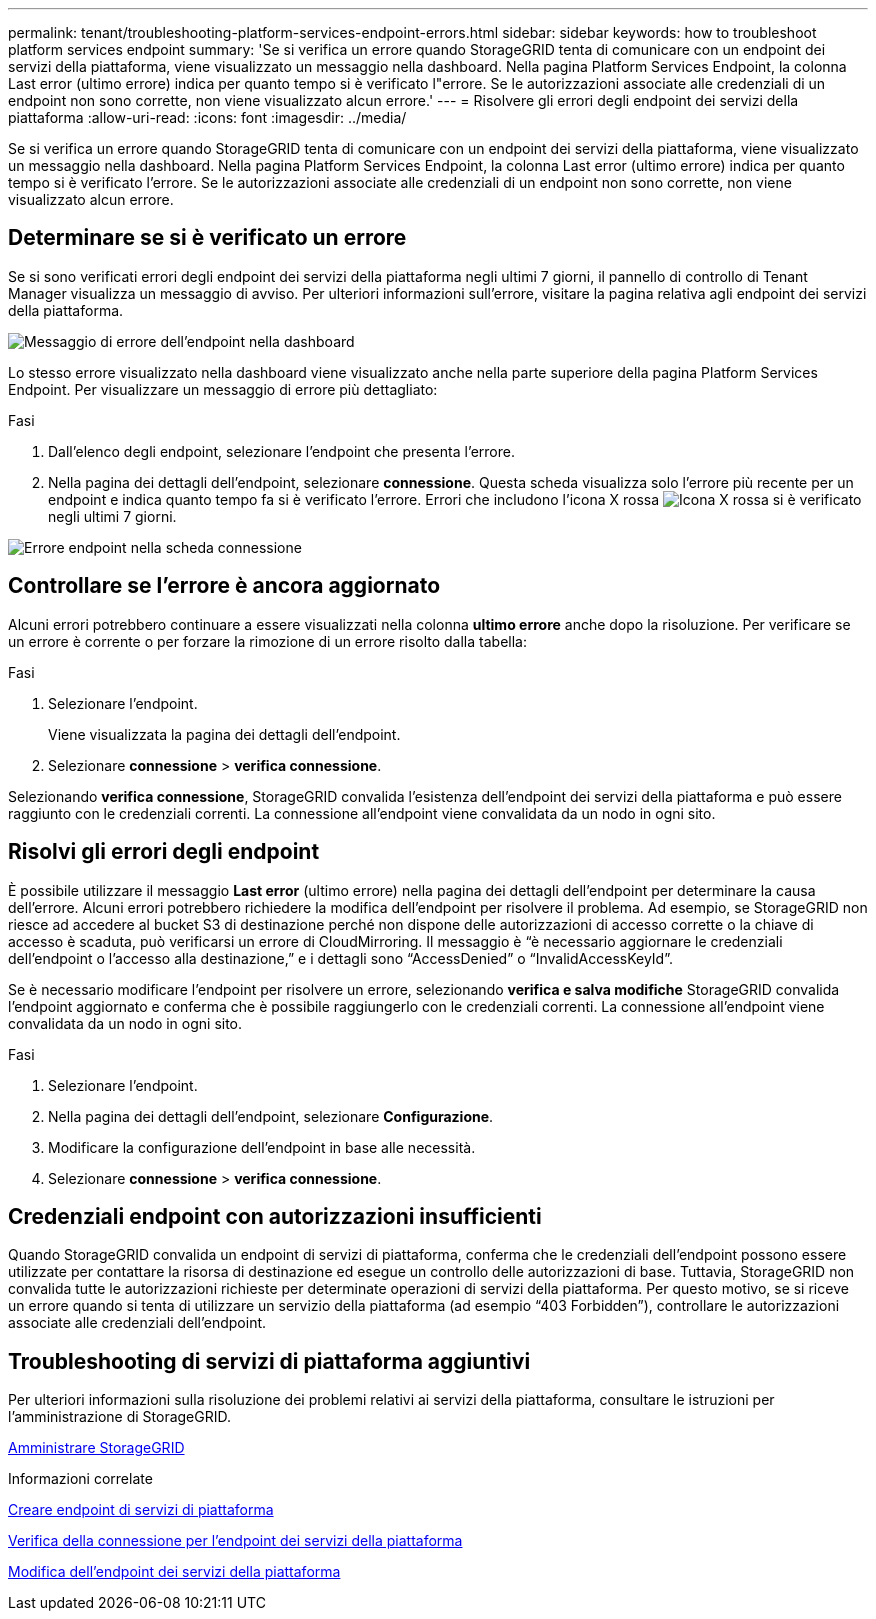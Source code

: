 ---
permalink: tenant/troubleshooting-platform-services-endpoint-errors.html 
sidebar: sidebar 
keywords: how to troubleshoot platform services endpoint 
summary: 'Se si verifica un errore quando StorageGRID tenta di comunicare con un endpoint dei servizi della piattaforma, viene visualizzato un messaggio nella dashboard. Nella pagina Platform Services Endpoint, la colonna Last error (ultimo errore) indica per quanto tempo si è verificato l"errore. Se le autorizzazioni associate alle credenziali di un endpoint non sono corrette, non viene visualizzato alcun errore.' 
---
= Risolvere gli errori degli endpoint dei servizi della piattaforma
:allow-uri-read: 
:icons: font
:imagesdir: ../media/


[role="lead"]
Se si verifica un errore quando StorageGRID tenta di comunicare con un endpoint dei servizi della piattaforma, viene visualizzato un messaggio nella dashboard. Nella pagina Platform Services Endpoint, la colonna Last error (ultimo errore) indica per quanto tempo si è verificato l'errore. Se le autorizzazioni associate alle credenziali di un endpoint non sono corrette, non viene visualizzato alcun errore.



== Determinare se si è verificato un errore

Se si sono verificati errori degli endpoint dei servizi della piattaforma negli ultimi 7 giorni, il pannello di controllo di Tenant Manager visualizza un messaggio di avviso. Per ulteriori informazioni sull'errore, visitare la pagina relativa agli endpoint dei servizi della piattaforma.

image::../media/tenant_dashboard_endpoint_error.png[Messaggio di errore dell'endpoint nella dashboard]

Lo stesso errore visualizzato nella dashboard viene visualizzato anche nella parte superiore della pagina Platform Services Endpoint. Per visualizzare un messaggio di errore più dettagliato:

.Fasi
. Dall'elenco degli endpoint, selezionare l'endpoint che presenta l'errore.
. Nella pagina dei dettagli dell'endpoint, selezionare *connessione*. Questa scheda visualizza solo l'errore più recente per un endpoint e indica quanto tempo fa si è verificato l'errore. Errori che includono l'icona X rossa image:../media/icon_alert_red_critical.png["Icona X rossa"] si è verificato negli ultimi 7 giorni.


image::../media/endpoint_error_on_connection_tab.png[Errore endpoint nella scheda connessione]



== Controllare se l'errore è ancora aggiornato

Alcuni errori potrebbero continuare a essere visualizzati nella colonna *ultimo errore* anche dopo la risoluzione. Per verificare se un errore è corrente o per forzare la rimozione di un errore risolto dalla tabella:

.Fasi
. Selezionare l'endpoint.
+
Viene visualizzata la pagina dei dettagli dell'endpoint.

. Selezionare *connessione* > *verifica connessione*.


Selezionando *verifica connessione*, StorageGRID convalida l'esistenza dell'endpoint dei servizi della piattaforma e può essere raggiunto con le credenziali correnti. La connessione all'endpoint viene convalidata da un nodo in ogni sito.



== Risolvi gli errori degli endpoint

È possibile utilizzare il messaggio *Last error* (ultimo errore) nella pagina dei dettagli dell'endpoint per determinare la causa dell'errore. Alcuni errori potrebbero richiedere la modifica dell'endpoint per risolvere il problema. Ad esempio, se StorageGRID non riesce ad accedere al bucket S3 di destinazione perché non dispone delle autorizzazioni di accesso corrette o la chiave di accesso è scaduta, può verificarsi un errore di CloudMirroring. Il messaggio è "`è necessario aggiornare le credenziali dell'endpoint o l'accesso alla destinazione,`" e i dettagli sono "`AccessDenied`" o "`InvalidAccessKeyId`".

Se è necessario modificare l'endpoint per risolvere un errore, selezionando *verifica e salva modifiche* StorageGRID convalida l'endpoint aggiornato e conferma che è possibile raggiungerlo con le credenziali correnti. La connessione all'endpoint viene convalidata da un nodo in ogni sito.

.Fasi
. Selezionare l'endpoint.
. Nella pagina dei dettagli dell'endpoint, selezionare *Configurazione*.
. Modificare la configurazione dell'endpoint in base alle necessità.
. Selezionare *connessione* > *verifica connessione*.




== Credenziali endpoint con autorizzazioni insufficienti

Quando StorageGRID convalida un endpoint di servizi di piattaforma, conferma che le credenziali dell'endpoint possono essere utilizzate per contattare la risorsa di destinazione ed esegue un controllo delle autorizzazioni di base. Tuttavia, StorageGRID non convalida tutte le autorizzazioni richieste per determinate operazioni di servizi della piattaforma. Per questo motivo, se si riceve un errore quando si tenta di utilizzare un servizio della piattaforma (ad esempio "`403 Forbidden`"), controllare le autorizzazioni associate alle credenziali dell'endpoint.



== Troubleshooting di servizi di piattaforma aggiuntivi

Per ulteriori informazioni sulla risoluzione dei problemi relativi ai servizi della piattaforma, consultare le istruzioni per l'amministrazione di StorageGRID.

xref:../admin/index.adoc[Amministrare StorageGRID]

.Informazioni correlate
xref:creating-platform-services-endpoint.adoc[Creare endpoint di servizi di piattaforma]

xref:testing-connection-for-platform-services-endpoint.adoc[Verifica della connessione per l'endpoint dei servizi della piattaforma]

xref:editing-platform-services-endpoint.adoc[Modifica dell'endpoint dei servizi della piattaforma]
